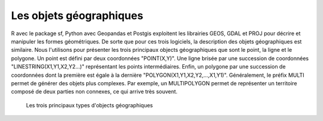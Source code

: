 Les objets géographiques
=========================

R avec le package sf, Python avec Geopandas et Postgis exploitent les librairies GEOS, GDAL et PROJ pour décrire et manipuler les formes géométriques. De sorte que pour ces trois logiciels, la description des objets géographiques est similaire. Nous l'utilisons pour présenter les trois principaux objects géographiques que sont le point, la ligne et le polygone. Un point est défini par deux coordonnées "POINT(X,Y)". Une ligne brisée par une succession de coordonnées "LINESTRING(X1,Y1,X2,Y2...)" représentant les points intermédiaires. Enfin, un polygone par une succession de coordonnées dont la première est égale à la dernière "POLYGON(X1,Y1,X2,Y2,...,X1,Y1)". Généralement, le préfix MULTI permet de générer des objets plus complexes. Par exemple, un MULTIPOLYGON permet de représenter un territoire composé de deux parties non connexes, ce qui arrive très souvent.


.. figure:: _static/objetgeo.png
   :width: 300
   
   Les trois principaux types d'objects géographiques 
